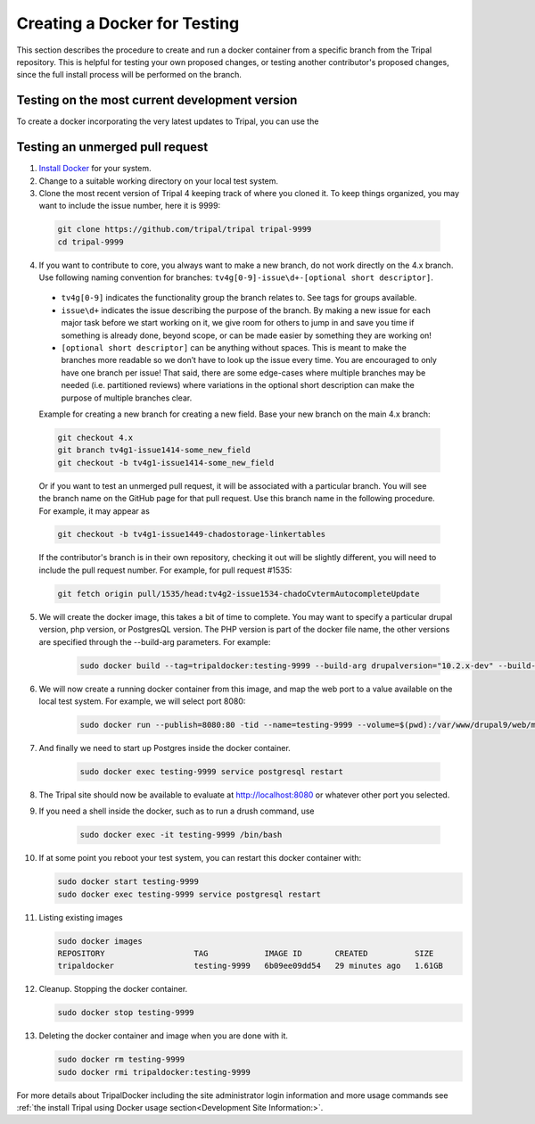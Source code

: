 Creating a Docker for Testing
=============================

This section describes the procedure to create and run a docker container from a specific branch from the Tripal repository. This is helpful for testing your own proposed changes, or testing another contributor's proposed changes, since the full install process will be performed on the branch.

Testing on the most current development version
-----------------------------------------------

To create a docker incorporating the very latest updates to Tripal, you can use the 


Testing an unmerged pull request
--------------------------------

1. `Install Docker <https://docs.docker.com/get-docker>`_ for your system.

2. Change to a suitable working directory on your local test system.

3. Clone the most recent version of Tripal 4 keeping track of where you cloned it. To keep things organized, you may want to include the issue number, here it is 9999:

  .. code-block:: bash

    git clone https://github.com/tripal/tripal tripal-9999
    cd tripal-9999

4. If you want to contribute to core, you always want to make a new branch, do not work directly on the 4.x branch. Use following naming convention for branches: ``tv4g[0-9]-issue\d+-[optional short descriptor]``.

  - ``tv4g[0-9]`` indicates the functionality group the branch relates to. See tags for groups available.
  - ``issue\d+`` indicates the issue describing the purpose of the branch. By making a new issue for each major task before we start working on it, we give  room for others to jump in and save you time if something is already done, beyond scope, or can be made easier by something they are working on!
  - ``[optional short descriptor]`` can be anything without spaces. This is meant to make the branches more readable so we don’t have to look up the issue every time. You are encouraged to only have one branch per issue! That said, there are some edge-cases where multiple branches may be needed (i.e. partitioned reviews) where variations in the optional short description can make the purpose of multiple branches clear.

  Example for creating a new branch for creating a new field. Base your new branch on the main 4.x branch:

  .. code-block:: bash

    git checkout 4.x
    git branch tv4g1-issue1414-some_new_field
    git checkout -b tv4g1-issue1414-some_new_field

  Or if you want to test an unmerged pull request, it will be associated with a particular branch. You will see the branch name on the GitHub page for that pull request. Use this branch name in the following procedure. For example, it may appear as

  .. image:: docker.for.testing.branch.png

  .. code-block:: bash

    git checkout -b tv4g1-issue1449-chadostorage-linkertables

  If the contributor's branch is in their own repository, checking it out will be slightly different, you will need to include the pull request number. For example, for pull request #1535:

  .. code-block:: bash

    git fetch origin pull/1535/head:tv4g2-issue1534-chadoCvtermAutocompleteUpdate

5. We will create the docker image, this takes a bit of time to complete. You may want to specify a particular drupal version, php version, or PostgresQL version. The PHP version is part of the docker file name, the other versions are specified through the --build-arg parameters. For example:

    .. code::

      sudo docker build --tag=tripaldocker:testing-9999 --build-arg drupalversion="10.2.x-dev" --build-arg postgresqlversion="15" --file tripaldocker/Dockerfile-php8.3 ./

6. We will now create a running docker container from this image, and map the web port to a value available on the local test system. For example, we will select port 8080:

    .. code::

      sudo docker run --publish=8080:80 -tid --name=testing-9999 --volume=$(pwd):/var/www/drupal9/web/modules/contrib/tripal tripaldocker:testing-9999

7. And finally we need to start up Postgres inside the docker container.

    .. code::

      sudo docker exec testing-9999 service postgresql restart

8. The Tripal site should now be available to evaluate at http://localhost:8080 or whatever other port you selected.

9. If you need a shell inside the docker, such as to run a drush command, use

    .. code::

      sudo docker exec -it testing-9999 /bin/bash

10. If at some point you reboot your test system, you can restart this docker container with:

    .. code::

      sudo docker start testing-9999
      sudo docker exec testing-9999 service postgresql restart

11. Listing existing images

    .. code::

      sudo docker images
      REPOSITORY                   TAG            IMAGE ID       CREATED          SIZE
      tripaldocker                 testing-9999   6b09ee09dd54   29 minutes ago   1.61GB

12. Cleanup. Stopping the docker container.

    .. code::

      sudo docker stop testing-9999

13. Deleting the docker container and image when you are done with it.

    .. code::

      sudo docker rm testing-9999
      sudo docker rmi tripaldocker:testing-9999

For more details about TripalDocker including the site administrator login information and more usage commands see :ref:`the install Tripal using Docker usage section<Development Site Information:>`.
